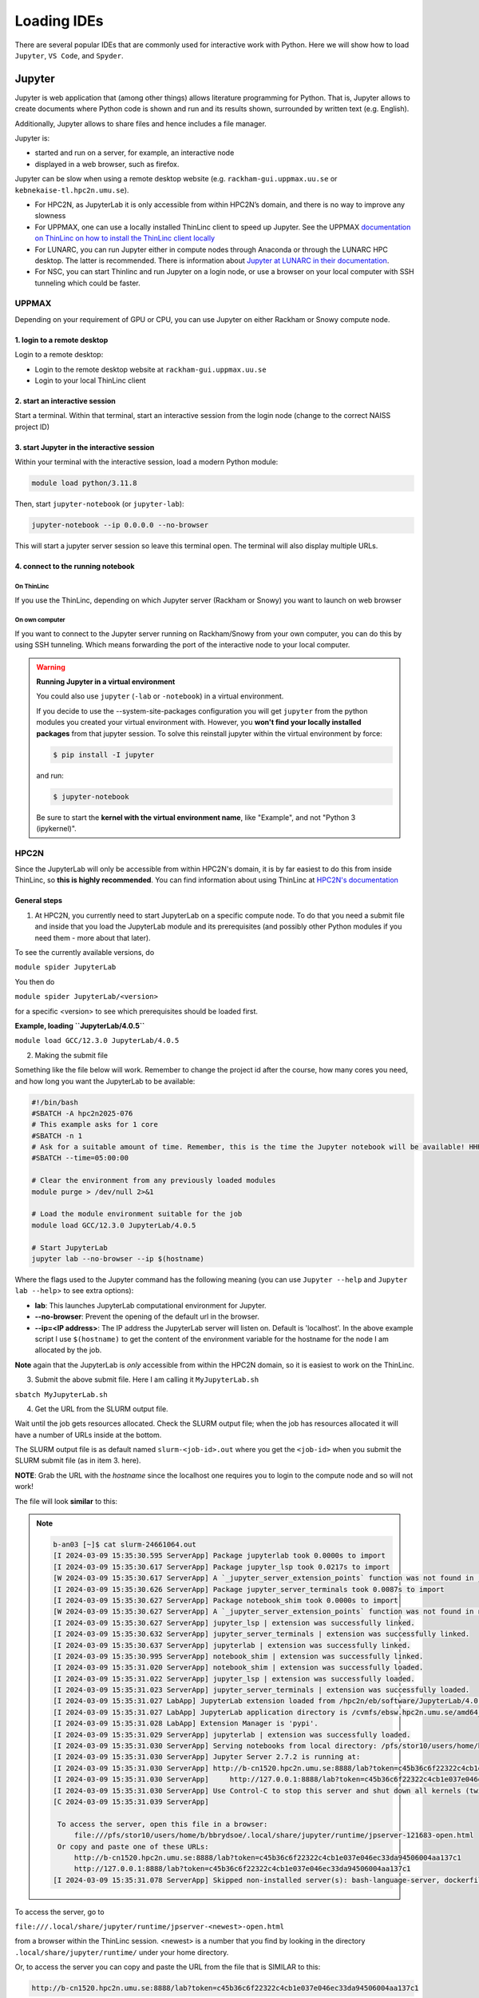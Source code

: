 Loading IDEs
============

There are several popular IDEs that are commonly used for interactive work with Python. Here we will show how to load ``Jupyter``, ``VS Code``, and ``Spyder``. 

Jupyter
-------

Jupyter is web application that (among other things) allows literature programming for Python. That is, Jupyter allows to create documents where Python code is shown and run and its results shown, surrounded by written text (e.g. English).

Additionally, Jupyter allows to share files and hence includes a file manager.

Jupyter is:

- started and run on a server, for example, an interactive node

- displayed in a web browser, such as firefox.

Jupyter can be slow when using a remote desktop website (e.g. ``rackham-gui.uppmax.uu.se`` or ``kebnekaise-tl.hpc2n.umu.se``).

- For HPC2N, as JupyterLab it is only accessible from within HPC2N’s domain, and there is no way to improve any slowness

- For UPPMAX, one can use a locally installed ThinLinc client to speed up Jupyter. See the UPPMAX `documentation on ThinLinc on how to install the ThinLinc client locally <https://docs.uppmax.uu.se/software/thinlinc/>`_ 

- For LUNARC, you can run Jupyter either in compute nodes through Anaconda or through the LUNARC HPC desktop. The latter is recommended. There is information about `Jupyter at LUNARC in their documentation <https://lunarc-documentation.readthedocs.io/en/latest/guides/applications/Python/#jupyter-lab>`_. 

- For NSC, you can start Thinlinc and run Jupyter on a login node, or use a browser on your local computer with SSH tunneling which could be faster. 

UPPMAX
######

Depending on your requirement of GPU or CPU, you can use Jupyter on either Rackham or Snowy compute node.

1. login to a remote desktop
^^^^^^^^^^^^^^^^^^^^^^^^^^^^^^^^^^^^^^^^^^^^^^^^^^

Login to a remote desktop:

- Login to the remote desktop website at ``rackham-gui.uppmax.uu.se``
- Login to your local ThinLinc client

2. start an interactive session
^^^^^^^^^^^^^^^^^^^^^^^^^^^^^^^^^^^^^^^^^^^^^^^^^^^^^

Start a terminal. Within that terminal,
start an interactive session from the login node
(change to the correct NAISS project ID)

.. tabs::

   .. tab:: Rackham
   
      .. code-block:: sh

         $ interactive -A <naiss-project-id>  -t 4:00:00


   .. tab:: Snowy

      .. code-block:: sh

         $ interactive -M snowy -A <naiss-project-id>  -t 4:00:00




3. start Jupyter in the interactive session
^^^^^^^^^^^^^^^^^^^^^^^^^^^^^^^^^^^^^^^^^^^^^^^^^^^^^^^^^^^^^^^^^

Within your terminal with the interactive session,
load a modern Python module:

.. code-block:: sh

   module load python/3.11.8

Then, start ``jupyter-notebook`` (or ``jupyter-lab``):

.. code-block:: sh

   jupyter-notebook --ip 0.0.0.0 --no-browser

This will start a jupyter server session so leave this terminal open.
The terminal will also display multiple URLs.

4. connect to the running notebook
^^^^^^^^^^^^^^^^^^^^^^^^^^^^^^^^^^^^^^^^^^^^^^^^^^^^^^^^


On ThinLinc
''''''''''''

If you use the ThinLinc, depending on which Jupyter server (Rackham or Snowy) you want to launch on web browser


.. tabs::

   .. tab:: Rackham

      - start ``firefox`` on the ThinLinc.
      - browse to the URLs, which will be similar to ``http://r[xxx]:8888/?token=5c3aeee9fbfc7a11c4a64b2b549622231388241c2``
      - Paste the url and it will start the Jupyter interface on ThinLinc and all calculations and files will be on Rackham.

   .. tab:: Snowy

      - start ``firefox`` on the ThinLinc.
      - browse to the URLs, which will be similar to ``http://s[xxx].uppmax.uu.se:8889/tree?token=2ac454a7c5d7376e965ad521d324595ce3d4``
      - Paste the url and it will start the Jupyter interface on ThinLinc and all calculations and files will be on Snowy.

On own computer
'''''''''''''''

If you want to connect to the Jupyter server running on Rackham/Snowy from your own computer, you can do this by using SSH tunneling. Which means forwarding the port of the interactive node to your local computer.

.. tabs::

   .. tab:: Rackham

      - On Linux or Mac this is done by running in another terminal. Make sure you have the ports changed if they are not at the default ``8888``.

      .. code-block:: sh

         $ ssh -L 8888:r486:8888 username@rackham.uppmax.uu.se

      - If you use Windows it may be better to do this in the PowerShell instead of a WSL2 terminal.
      - If you use PuTTY - you need to change the settings in "Tunnels" accordingly (could be done for the current connection as well).

      `SSH port forwarding <https://uplogix.com/docs/local-manager-user-guide/advanced-features/ssh-port-forwarding>`_

      - On your computer open the URL you got from step 3. on your webbrowser but replace r486 with localhost i.e. you get something like this

      ``http://localhost:8888/?token=5c3aeee9fbfc75f7a11c4a64b2b5b7ec49622231388241c2``
      or
      ``http://127.0.0.0:8888/?token=5c3aeee9fbfc75f7a11c4a64b2b5b7ec49622231388241c2``

      - This should bring the jupyter interface on your computer and all calculations and files will be on Rackham.



   .. tab:: Snowy

      - Similar steps as for Rackham but with the correct port number and hostname pointing to Snowy compute node instead.
      
      .. code-block:: sh

         $ ssh -L 8889:s123:8889 username@rackham.uppmax.uu.se
      
      - On your computer open the URL you got from step 3. on your webbrowser but replace s123 with localhost i.e. you get something like this

      ``http://localhost:8889/tree?token=2ac454a7c5d7376e965ad521d324595ce3d4``
      or
      ``http://127.0.0.0:8889/tree?token=2ac454a7c5d7376e965ad521d324595ce3d4``

      - Paste the url and it will start the Jupyter interface on your computer and all calculations and files will be on Snowy.



.. warning::

   **Running Jupyter in a virtual environment**

   You could also use ``jupyter`` (``-lab`` or ``-notebook``) in a virtual environment.

   If you decide to use the --system-site-packages configuration you will get ``jupyter`` from the python modules you created your virtual environment with.
   However, you **won't find your locally installed packages** from that jupyter session. To solve this reinstall jupyter within the virtual environment by force:

   .. code-block:: console

      $ pip install -I jupyter

   and run:

   .. code-block:: console

      $ jupyter-notebook

   Be sure to start the **kernel with the virtual environment name**, like "Example", and not "Python 3 (ipykernel)".



HPC2N
#####

Since the JupyterLab will only be accessible from within HPC2N's domain, it is by far easiest to do this from inside ThinLinc, so **this is highly recommended**. You can find information about using ThinLinc at `HPC2N's documentation <https://docs.hpc2n.umu.se/tutorials/jupyter/>`_ 

General steps
^^^^^^^^^^^^^ 

1. At HPC2N, you currently need to start JupyterLab on a specific compute node. To do that you need a submit file and inside that you load the JupyterLab module and its prerequisites (and possibly other Python modules if you need them - more about that later).

To see the currently available versions, do

``module spider JupyterLab``

You then do

``module spider JupyterLab/<version>``

for a specific <version> to see which prerequisites should be loaded first.

**Example, loading ``JupyterLab/4.0.5``**

``module load GCC/12.3.0 JupyterLab/4.0.5``

2. Making the submit file

Something like the file below will work. Remember to change the project id after the course, how many cores you need, and how long you want the JupyterLab to be available:

.. code-block:: slurm

   #!/bin/bash
   #SBATCH -A hpc2n2025-076
   # This example asks for 1 core
   #SBATCH -n 1
   # Ask for a suitable amount of time. Remember, this is the time the Jupyter notebook will be available! HHH:MM:SS.
   #SBATCH --time=05:00:00

   # Clear the environment from any previously loaded modules
   module purge > /dev/null 2>&1

   # Load the module environment suitable for the job
   module load GCC/12.3.0 JupyterLab/4.0.5

   # Start JupyterLab
   jupyter lab --no-browser --ip $(hostname)

Where the flags used to the Jupyter command has the following meaning (you can use ``Jupyter --help`` and ``Jupyter lab --help``> to see extra options):

- **lab**: This launches JupyterLab computational environment for Jupyter.
- **--no-browser**: Prevent the opening of the default url in the browser.
- **--ip=<IP address>**: The IP address the JupyterLab server will listen on. Default is 'localhost'. In the above example script I use ``$(hostname)`` to get the content of the environment variable for the hostname for the node I am allocated by the job.

**Note** again that the JupyterLab is *only* accessible from within the HPC2N domain, so it is easiest to work on the ThinLinc.

3. Submit the above submit file. Here I am calling it ``MyJupyterLab.sh``

``sbatch MyJupyterLab.sh``

4. Get the URL from the SLURM output file.

Wait until the job gets resources allocated. Check the SLURM output file; when the job has resources allocated it will have a number of URLs inside at the bottom.

The SLURM output file is as default named ``slurm-<job-id>.out`` where you get the ``<job-id>`` when you submit the SLURM submit file (as in item 3. here).

**NOTE**: Grab the URL with the *hostname* since the localhost one requires you to login to the compute node and so will not work!

The file will look **similar** to this:

.. note:: 
   :class: dropdown

   .. code-block:: console

      b-an03 [~]$ cat slurm-24661064.out
      [I 2024-03-09 15:35:30.595 ServerApp] Package jupyterlab took 0.0000s to import
      [I 2024-03-09 15:35:30.617 ServerApp] Package jupyter_lsp took 0.0217s to import
      [W 2024-03-09 15:35:30.617 ServerApp] A `_jupyter_server_extension_points` function was not found in jupyter_lsp. Instead, a `_jupyter_server_extension_paths` function was found and will be used for now. This function name will be deprecated in future releases of Jupyter Server.
      [I 2024-03-09 15:35:30.626 ServerApp] Package jupyter_server_terminals took 0.0087s to import
      [I 2024-03-09 15:35:30.627 ServerApp] Package notebook_shim took 0.0000s to import
      [W 2024-03-09 15:35:30.627 ServerApp] A `_jupyter_server_extension_points` function was not found in notebook_shim. Instead, a `_jupyter_server_extension_paths` function was found and will be used for now. This function name will be deprecated in future releases of Jupyter Server.
      [I 2024-03-09 15:35:30.627 ServerApp] jupyter_lsp | extension was successfully linked.
      [I 2024-03-09 15:35:30.632 ServerApp] jupyter_server_terminals | extension was successfully linked.
      [I 2024-03-09 15:35:30.637 ServerApp] jupyterlab | extension was successfully linked.
      [I 2024-03-09 15:35:30.995 ServerApp] notebook_shim | extension was successfully linked.
      [I 2024-03-09 15:35:31.020 ServerApp] notebook_shim | extension was successfully loaded.
      [I 2024-03-09 15:35:31.022 ServerApp] jupyter_lsp | extension was successfully loaded.
      [I 2024-03-09 15:35:31.023 ServerApp] jupyter_server_terminals | extension was successfully loaded.
      [I 2024-03-09 15:35:31.027 LabApp] JupyterLab extension loaded from /hpc2n/eb/software/JupyterLab/4.0.5-GCCcore-12.3.0/lib/python3.11/site-packages/jupyterlab
      [I 2024-03-09 15:35:31.027 LabApp] JupyterLab application directory is /cvmfs/ebsw.hpc2n.umu.se/amd64_ubuntu2004_skx/software/JupyterLab/4.0.5-GCCcore-12.3.0/share/jupyter/lab
      [I 2024-03-09 15:35:31.028 LabApp] Extension Manager is 'pypi'.
      [I 2024-03-09 15:35:31.029 ServerApp] jupyterlab | extension was successfully loaded.
      [I 2024-03-09 15:35:31.030 ServerApp] Serving notebooks from local directory: /pfs/stor10/users/home/b/bbrydsoe
      [I 2024-03-09 15:35:31.030 ServerApp] Jupyter Server 2.7.2 is running at:
      [I 2024-03-09 15:35:31.030 ServerApp] http://b-cn1520.hpc2n.umu.se:8888/lab?token=c45b36c6f22322c4cb1e037e046ec33da94506004aa137c1
      [I 2024-03-09 15:35:31.030 ServerApp]     http://127.0.0.1:8888/lab?token=c45b36c6f22322c4cb1e037e046ec33da94506004aa137c1
      [I 2024-03-09 15:35:31.030 ServerApp] Use Control-C to stop this server and shut down all kernels (twice to skip confirmation).
      [C 2024-03-09 15:35:31.039 ServerApp]

       To access the server, open this file in a browser:
           file:///pfs/stor10/users/home/b/bbrydsoe/.local/share/jupyter/runtime/jpserver-121683-open.html
       Or copy and paste one of these URLs:
           http://b-cn1520.hpc2n.umu.se:8888/lab?token=c45b36c6f22322c4cb1e037e046ec33da94506004aa137c1
           http://127.0.0.1:8888/lab?token=c45b36c6f22322c4cb1e037e046ec33da94506004aa137c1
      [I 2024-03-09 15:35:31.078 ServerApp] Skipped non-installed server(s): bash-language-server, dockerfile-language-server-nodejs, javascript-typescript-langserver, jedi-language-server, julia-language-server, pyright, python-language-server, python-lsp-server, r-languageserver, sql-language-server, texlab, typescript-language-server, unified-language-server, vscode-css-languageserver-bin, vscode-html-languageserver-bin, vscode-json-languageserver-bin, yaml-language-server

 
To access the server, go to

``file:///.local/share/jupyter/runtime/jpserver-<newest>-open.html``

from a browser within the ThinLinc session. <newest> is a number that you find by looking in the directory ``.local/share/jupyter/runtime/`` under your home directory.

Or, to access the server you can copy and paste the URL from the file that is SIMILAR to this:

.. code-block:: sh

   http://b-cn1520.hpc2n.umu.se:8888/lab?token=c45b36c6f22322c4cb1e037e046ec33da94506004aa137c1

**NOTE** of course, do not copy the above, but the similar looking one from the file you get from running the batch script!!!

5. Start a webbrowser within HPC2N (ThinLinc interface). Open the html or put in the URL you grabbed, including the token:

  .. figure:: ../img/jupyterlab-start.png

After a few moments JupyterLab starts up:

  .. figure:: ../img/jupyterlab_started.png

You shut it down from the menu with "File" > "Shut Down"

For the course
^^^^^^^^^^^^^^

If you want to start a Jupyter with access to matplotlib and seaborn, for use with this course for the session on matplotlib, then do the following: 

1. Start ThinLinc and login to HPC2N as described under `preparations <https://uppmax.github.io/HPC-python/preparations.html>`_ 

2. Load these modules

   ``module load GCC/12.3.0 Python/3.11.3 OpenMPI/4.1.5 SciPy-bundle/2023.07 matplotlib/3.7.2 Seaborn/0.13.2 JupyterLab/4.0.5``

3. Make a submit file with this content 

   .. code-block:: 

      #!/bin/bash
      #SBATCH -A hpc2n2025-076
      # This example asks for 1 core
      #SBATCH -n 1
      # Ask for a suitable amount of time. Remember, this is the time the Jupyter notebook will be available! HHH:MM:SS.
      #SBATCH --time=05:00:00

      # Clear the environment from any previously loaded modules
      module purge > /dev/null 2>&1

      # Load the module environment suitable for the job
      module load GCC/12.3.0 Python/3.11.3 OpenMPI/4.1.5 SciPy-bundle/2023.07 matplotlib/3.7.2 Seaborn/0.13.2 JupyterLab/4.0.5 

      # Start JupyterLab
      jupyter lab --no-browser --ip $(hostname)

4. Get the URL from the SLURM output file (slurm-<job-id>.out).

   It will be **SIMILAR** to this 

   ``http://b-cn1520.hpc2n.umu.se:8888/lab?token=c45b36c6f22322c4cb1e037e046ec33da94506004aa137c1``

5. Open a browser inside ThinLinc and put in the URL similar to above. 


LUNARC
######

See the `Desktop on Demand <https://uppmax.github.io/HPC-python/day2/ondemand-desktop.html>`_ section for this. 

NSC
### 

Through ThinLinc
^^^^^^^^^^^^^^^^

1. Login with ThinLinc (https://www.nsc.liu.se/support/graphics/) 

   - Download the client matching your local computer's OS and install it.
   - Start the ThinLinc client.
   - Change the “Server” setting to “tetralith.nsc.liu.se”.
   - Change the “Name” setting to your Tetralith username (e.g x_abcde).
   - Enter your cluster Tetralith password in the “Password” box.
   - Press the “Connect” button.
   - If you connect for the first time, you will see the “The server’s host key is not cached …” dialog. 

2. Load a JupyterLab module

   - Open a terminal    
   - This is an example for JupyterLab 4.2.0
   - ``module load buildtool-easybuild/4.8.0-hpce082752a2 GCC/13.2.0 Python/3.11.5 SciPy-bundle/2023.11 JupyterLab/4.2.0``   

3. Start JupyterLab

   - Type ``jupyter-lab`` in the terminal 
   - It will show some text, including telling you to open a url in a browser (inside ThinLinc/on Tetralith). If you just wait, it will open a browser with Jupyter.   

   - It will look similar to this: 

   .. figure:: ../img/jupyter-thinlinc-nsc.png

On your own computer through SSH tunneling 
^^^^^^^^^^^^^^^^^^^^^^^^^^^^^^^^^^^^^^^^^^

1. Either do a regular SSH or use ThinLinc to connect to tetralith (change to your own username): 

   ``ssh x_abcde@tetralith.nsc.liu.se``

2. Change to your working directory

   ``cd <my-workdir>``

3. Load a module with JupyterLab in (here JupyterLab 4.2.0) 

   - module load buildtool-easybuild/4.8.0-hpce082752a2 GCC/13.2.0 Python/3.11.5 SciPy-bundle/2023.11 JupyterLab/4.2.0

4. Start jupyter with the no-browser flag

   - jupyter-lab --no-browser

   - You get something that looks like this: 

   .. figure:: ../img/jupyter-no-browser-nsc.png

Where I have marked a line with relevant info. Note that the port will change. 

5. Open a second terminal, on your home computer. Input this: 

   - ``ssh -N -L localhost:88XX:localhost:88XX x_abcde@tetralith1.nsc.liu.se``

   where you change 88XX to the actual port you got, and the name to your username. In my example it would be: 

   - ``ssh -N -L localhost:8867:localhost:8867 x_birbr@tetralith1.nsc.liu.se``

   .. figure:: ../img/local-ssh-to-nsc.png
   
6. Now grab the line that is similar to the one I marked in 4. and which has the same port as you used in 5. 

   - Input that line (url with token) in a browser on your local machine. You wil get something similar to this: 

   .. figure:: ../img/local-jupyter-lab.png


More information
################

- You can also check the lesson about `Jupyter on compute nodes <https://uppmax.github.io/R-python-julia-matlab-HPC/python/jupyter.html>`_ in our **Introduction to running R, Python and Julia in HPC workshop**)
- Documentation about `Jupyter on HPC2N <https://docs.hpc2n.umu.se/tutorials/jupyter/>`_
- Documentation about `Jupyter on UPPMAX <http://docs.uppmax.uu.se/software/jupyter/>`_


VS Code
--------

VS Code is a powerful and flexible IDE that is popular among developers for its ease of use and flexibility. It is designed to be a lightweight and fast editor that can be customized to suit the user's needs. It has a built-in terminal, debugger, and Git integration, and can be extended with a wide range of plugins.

VS Code can be downloaded and installed on your local machine from the `VS Code website <https://code.visualstudio.com/>`_. It is also available on the HPC center resources, but the installation process is different for each center.

VS Code is available on ThinLinc on UPPMAX and LUNARC only. On HPC2N and NSC, you will have to install it on your own laptop. 
At UPPMAX(Rackham) load it using ``module load VSCodium``, this is an open source version of VS Code. At LUNARC(Cosmos) you can find it under Applications->Programming->Visual Studio Code.

However, VS Code is best used on your local machine, as it is a resource-intensive application that can slow down the ThinLinc interface. The VS Code Server can be installed on all the HPCs that give your the ability to run your code on the HPCs but edit it on your local machine.
Similarly, you can also install your faviroute extensions on the HPCs and use them on your local machine. Care should be taken while assigning the correct installation directories for the extensions because otherwise they get installed in home directory and eat up all the space.

On your own computer through SSH tunneling 
############################################

Install VS Code on your local machine and follow the steps below to connect to the HPC center resources.

.. admonition:: Steps to connect VS Code via SSH
   :class: dropdown

   .. figure:: ../img/vscode_remote_tunnels_before_install.png
   
   .. figure:: ../img/vscode_add_new_remote.png
   
   Type ssh [username]@rackham.uppmax.uu.se where [username] is your UPPMAX username, for example, ssh sven@rackham.uppmax.uu.se. 
   This will change as per the HPC center you are using:  
   
   .. figure:: ../img/vscode_ssh_to_rackham.png
   
   Use the ~/.ssh/config file:  
   
   .. figure:: ../img/vscode_remote_tunnels_use_ssh_config_in_home.png
   
   Click on 'Connect':  
   
   .. figure:: ../img/vscode_connect_to_rackham.png
   
   .. figure:: ../img/vscode_connected_to_rackham.png

When you first establish the ssh connection to Rackham, your VSCode server directory .vscode-server will be created in your home folder /home/[username].
This also where VS Code will install all your extentions that can quickly fill up your home directory.

Install and manage Extensions on remote VSCode server
#####################################################

Manage Extensions
^^^^^^^^^^^^^^^^^

Go to Command Palette Ctrl+Shift+P or F1. Search for Remote-SSH: Settings and then go to Remote.SSH: Server Install Path. Add Item as remote host rackham.uppmax.uu.se and Value as project folder in which you want to install all your data and extensions ``/proj/uppmax202x-x-xx/nobackup`` (without a trailing slash /).

If you already had your vscode-server running and storing extensions in home directory. Make sure to kill the server by selecting Remote-SSH: KIll VS Code Server on Host on Command Palette and deleting the .vscode-server directory in your home folder.

Install Extensions
^^^^^^^^^^^^^^^^^^^

You can sync all your local VSCode extensions to the remote server after you are connected with VSCode server on HPC resource by searching for Remote: Install Local Extensions in 'SSH: rackham.uppmax.uu.se' in Command Palette. You can alternatively, go to Extensions tab and select each individually.

Selecting Kernels
^^^^^^^^^^^^^^^^^^^

Request allocation in either HPC compute node depending on your need, for that use interactive (or salloc) slurm command. Load the correct module on HPC resource that contains the interpreter you want on your VSCode. For example in case you need ML packages and python interpreter on Rackham/Snowy, do module load python_ML_packages. Check the file path for python interpreter by checking ``which python`` and copy this path. Go to Command Palette Ctrl+Shift+P or F1 on your local VSCode. Search for "interpreter" for python, then paste the path of your interpreter/kernel.

venv or conda environments are also visible on VSCode when you select interpreter/kernel for python or jupyter server. 

For jupyter, you need to start the server on the HPC resource first, check `Jupyter`_ section on how to do that. Copy the jupyter server URL which goes something like ``http://s193.uppmax.uu.se:8888/tree?token=xxx`` (in case of Snowy), click on **Select Kernel** on VSCode and select **Existing Jupyter Server**. Past the URL here and confirm your choice.
The application will automatically perform port forwarding to your local machine from the compute nodes over certain ports. Check the Terminal->Ports tab to see the correct url to open in your browser.
NOTE: Selecting kernels/interpreter does not work currently on HPC2N.

Spyder
------

Spyder is a powerful and flexible IDE originally developed to be the main scripting environment for scientific Anaconda users. It is designed to enable quick and easily repeatable experimentation, with automatic syntax checking, auto-complete suggestions, a runtime variable browser, and a graphics window that makes plots easy to manipulate after creation without additional code.

Spyder is available independent of Anaconda, but conda is still the recommended installer. Packages from the ``conda-forge`` source repo are still open-source, so conda is still usable on some facilities despite the recent changes in licensing. It is also possible to `build a pip environment with Spyder <https://docs.spyder-ide.org/current/installation.html#using-pip>`_, although this is only recommended for experienced Python users running on Linux operating systems.

To use Spyder on one of the HPC center resources, you must have a Thinlinc window open and logged into your choice of HPC resource. For personal use, it is relatively easy to `install as a standalone package on Windows or Mac <https://docs.spyder-ide.org/current/installation.html>`_, and there is also the option of `using Spyder online via Binder <https://mybinder.org/v2/gh/spyder-ide/binder-environments/spyder-stable?urlpath=git-pull%3Frepo%3Dhttps%253A%252F%252Fgithub.com%252Fspyder-ide%252FSpyder-Workshop%26urlpath%3Ddesktop%252F%26branch%3Dmaster>`_.

.. tabs::

   .. tab:: LUNARC (Cosmos)

      On LUNARC, the recommended way to use Spyder is to use the On-Demand version in the Applications menu, under ``Applications - Python``. All compatible packages should be configured to load upon launching, so you should only have to specify walltime and maybe a few extra resource settings with the GfxLauncher so that spyder will run on the compute nodes. Refer to `the Desktop On Demand documentation <https://uppmax.github.io/HPC-python/day1/ondemand-desktop.html>`_ to help you fill in GfxLauncher prompt.

      Avoid launching Spyder from the command line on the login node.

   .. tab:: HPC2N (Kebnekaise)

      The only available version of Spyder on Kebnekaise is Spyder/4.1.5 for Python-3.8.2 (the latest release of Spyder available for users to install in their own environments is 6.0.2). Python 3.8.2 is associated with compatible versions of Matplotlib and Pandas, but not Seaborn or any of the ML packages to be covered later. To run the available version of Spyder, run the following commands:

      .. code-block:: console

         ml GCC/9.3.0  OpenMPI/4.0.3  Python  Spyder
         spyder3
      
      If you want a newer version with more and newer compatible Python packages, you will have to create a virtual environment.

   .. tab:: UPPMAX (Rackham)

      Spyder is not available centrally on Rackham. It will have to be installed in your (conda) virtual environment. 

      - We have prepared a virtual environment. 

      .. code-block:: console

         . /proj/hpc-python-uppmax/venv-spyder/bin/activate

      - you can install packages with pip install from inside Spyder

   .. tab:: NSC (Tetralith)

      Spyder is not available on Tetralith. It will have to be installed in your (conda) virtual environment.

      - We have prepared a virtual environment

      .. code-block:: console

         . /proj/hpc-python-spring-naiss/venv-spyder-only/bin/activate

      - you can install packages with pip install from inside Spyder


Features
########

When you open Spyder, you should see something like the figure below. There should be a large pane on the left for code, and two smaller panes on the right. Each of the 3 panes have their own button with 3 horizontal lines (the menu button or "burger icon") in the top right, each with additional configuration options for those panes.

.. image:: ../img/cosmos-on-demand-spyder.png
   :width: 800 px

The top right pane has several useful tabs.

* **Help** displays information about commands and starts up with a message instructing you on how to use it.
* **Variable explorer** shows a table of currently defined variables, their datatypes, and their current values at runtime. It updates every time you either run a script file or run a command in the IPython console.
* **Files** shows the file tree for your current working directory
* Depending on the version , there may also be a **Plots** tab for displaying and adjusting graphics produced with, e.g. Matplotlib. 

You can move any of these tabs into separate windows by clicking the menu (burger) button and selecting "Undock". This is especially helpful for the plotting tab.

The bottom right pane shows the IPython console and a history tab. The IPython console is your Python command line, and runs in your current working directory unless changed with ``os.chdir()``. The default path is whatever directory you were in when you launched Spyder, but that can be changed in Preferences. If you run a script file that you've saved to a different directory using the green arrow icon on the menu ribbon, the IPython console will switch your working directory to the one containing that script. The history tab stores the last 500 lines of code excuted in the IPython console.

Most of the icons along the top menu bar under the verbal menu are running and debugging commands. You can hover over any of them to see what they do.


Configuring Spyder
##################

**Font and icon sizes.** If you are on Thinlinc and/or on a Linux machine, Spyder may be uncomfortably small the first time you open it. To fix this,

#. Click the icon shaped like a wrench (Preferences) or click "Tools" and then "Preferences". A popup should open with a menu down the left side, and the "General" menu option should already be selected (if not, select it now).
#. You should see a tab titled "Interface" that has options that mention "high-DPI scaling". Select "Set custom high-DPI scaling" and enter the factor by which you'd like the text and icons to be magnified (recommend a number from 1.5 to 2).
#. Click "Apply". If the popup in the next step doesn't appear immediately, then click "OK".
#. A pop-up will appear that says you need to restart to view the changes and asks if you want to restart now. Click "Yes" and wait. The terminal may flash some messages like ``QProcess: Destroyed while process ("/hpc2n/eb/software/Python/3.8.2-GCCcore-9.3.0/bin/python") is still running."``, but it should restart within a minute or so. Don't interrupt it or you'll have to start over.

The text and icons should be rescaled when it reopens, and should stay rescaled even if you close and reopen Spyder, as long as you're working in the same session.

**(Optional but recommended) Configure plots to open in separate windows.** In some versions of Spyder, there is a separate Plotting Pane that you can click and drag out of its dock so you can resize figures as needed, but if you don't see that, you will probably want to change your graphics backend. The default is usually "Inline", which is usually too small and not interactive. To change that,

#. Click the icon shaped like a wrench (Preferences) or click "Tools" and then "Preferences" to open the Preferences popup.
#. In the menu sidebar to the left, click "IPython console". The box to the right should then have 4 tabs, of which the second from the left is "Graphics" (see figure below).
#. Click "Graphics" and find the "Graphics backend" box below. In that box, next to "Backend" there will be a dropdown menu that probably says "Inline". Click the dropdown and select "Automatic".
#. Click "Apply" and then "OK" to exit.

.. image:: ../img/cosmos-on-demand-spyder-preferences.png
   :width: 800 px

Now, graphics should appear in their own popup that has menu options to edit and save the content.

